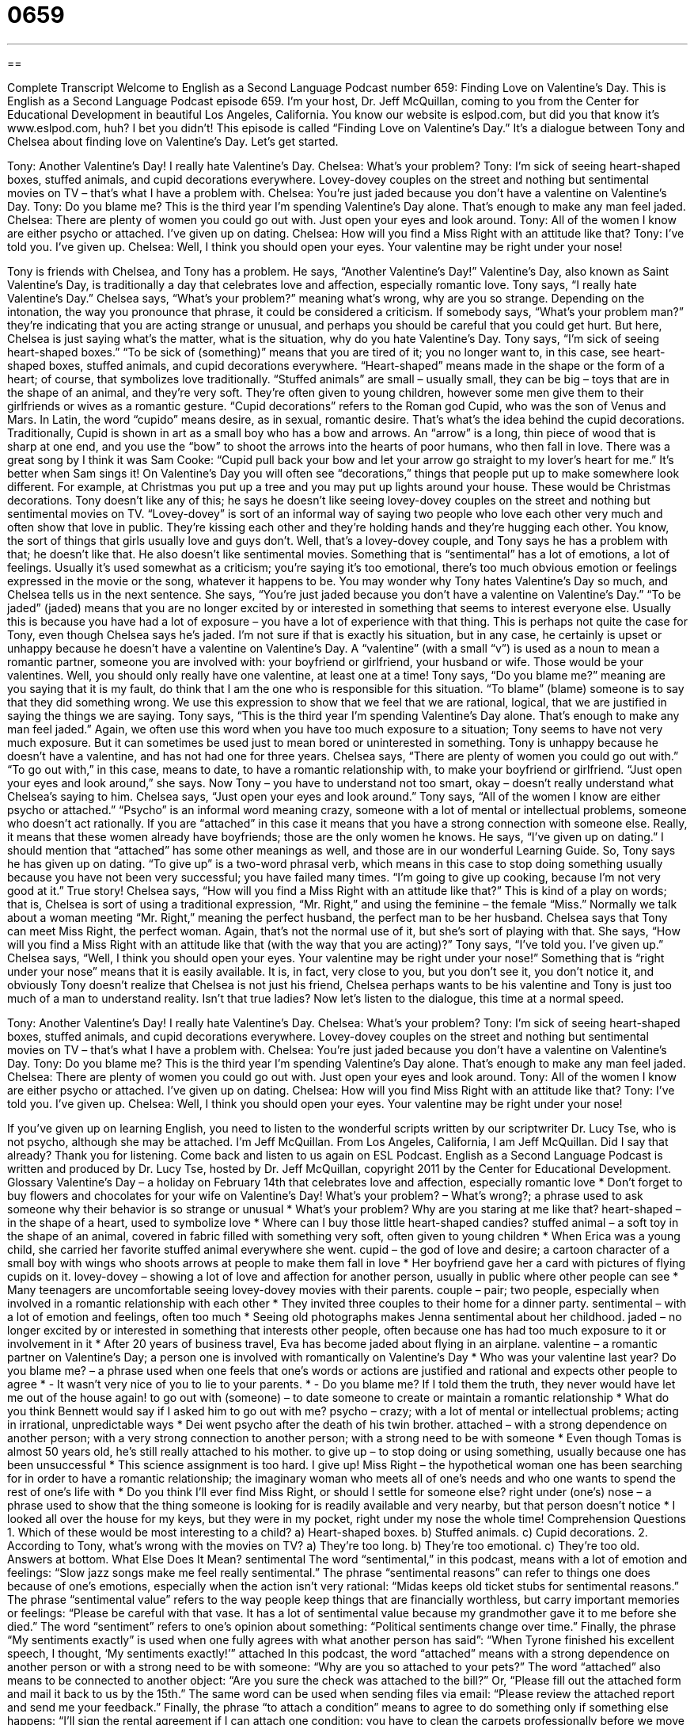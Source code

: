 = 0659
:toc: left
:toclevels: 3
:sectnums:
:stylesheet: ../../../myAdocCss.css

'''

== 

Complete Transcript
Welcome to English as a Second Language Podcast number 659: Finding Love on Valentine’s Day.
This is English as a Second Language Podcast episode 659. I’m your host, Dr. Jeff McQuillan, coming to you from the Center for Educational Development in beautiful Los Angeles, California.
You know our website is eslpod.com, but did you that know it’s www.eslpod.com, huh? I bet you didn’t!
This episode is called “Finding Love on Valentine’s Day.” It’s a dialogue between Tony and Chelsea about finding love on Valentine’s Day. Let’s get started.
[start of dialogue]
Tony: Another Valentine’s Day! I really hate Valentine’s Day.
Chelsea: What’s your problem?
Tony: I’m sick of seeing heart-shaped boxes, stuffed animals, and cupid decorations everywhere. Lovey-dovey couples on the street and nothing but sentimental movies on TV – that’s what I have a problem with.
Chelsea: You’re just jaded because you don’t have a valentine on Valentine’s Day.
Tony: Do you blame me? This is the third year I’m spending Valentine’s Day alone. That’s enough to make any man feel jaded.
Chelsea: There are plenty of women you could go out with. Just open your eyes and look around.
Tony: All of the women I know are either psycho or attached. I’ve given up on dating.
Chelsea: How will you find a Miss Right with an attitude like that?
Tony: I’ve told you. I’ve given up.
Chelsea: Well, I think you should open your eyes. Your valentine may be right under your nose!
[end of dialogue]
Tony is friends with Chelsea, and Tony has a problem. He says, “Another Valentine’s Day!” Valentine’s Day, also known as Saint Valentine’s Day, is traditionally a day that celebrates love and affection, especially romantic love. Tony says, “I really hate Valentine’s Day.” Chelsea says, “What’s your problem?” meaning what’s wrong, why are you so strange. Depending on the intonation, the way you pronounce that phrase, it could be considered a criticism. If somebody says, “What’s your problem man?” they’re indicating that you are acting strange or unusual, and perhaps you should be careful that you could get hurt. But here, Chelsea is just saying what’s the matter, what is the situation, why do you hate Valentine’s Day.
Tony says, “I’m sick of seeing heart-shaped boxes.” “To be sick of (something)” means that you are tired of it; you no longer want to, in this case, see heart-shaped boxes, stuffed animals, and cupid decorations everywhere. “Heart-shaped” means made in the shape or the form of a heart; of course, that symbolizes love traditionally. “Stuffed animals” are small – usually small, they can be big – toys that are in the shape of an animal, and they’re very soft. They’re often given to young children, however some men give them to their girlfriends or wives as a romantic gesture. “Cupid decorations” refers to the Roman god Cupid, who was the son of Venus and Mars. In Latin, the word “cupido” means desire, as in sexual, romantic desire. That’s what’s the idea behind the cupid decorations. Traditionally, Cupid is shown in art as a small boy who has a bow and arrows. An “arrow” is a long, thin piece of wood that is sharp at one end, and you use the “bow” to shoot the arrows into the hearts of poor humans, who then fall in love. There was a great song by I think it was Sam Cooke: “Cupid pull back your bow and let your arrow go straight to my lover’s heart for me.” It’s better when Sam sings it!
On Valentine’s Day you will often see “decorations,” things that people put up to make somewhere look different. For example, at Christmas you put up a tree and you may put up lights around your house. These would be Christmas decorations. Tony doesn’t like any of this; he says he doesn’t like seeing lovey-dovey couples on the street and nothing but sentimental movies on TV. “Lovey-dovey” is sort of an informal way of saying two people who love each other very much and often show that love in public. They’re kissing each other and they’re holding hands and they’re hugging each other. You know, the sort of things that girls usually love and guys don’t. Well, that’s a lovey-dovey couple, and Tony says he has a problem with that; he doesn’t like that. He also doesn’t like sentimental movies. Something that is “sentimental” has a lot of emotions, a lot of feelings. Usually it’s used somewhat as a criticism; you’re saying it’s too emotional, there’s too much obvious emotion or feelings expressed in the movie or the song, whatever it happens to be.
You may wonder why Tony hates Valentine’s Day so much, and Chelsea tells us in the next sentence. She says, “You’re just jaded because you don’t have a valentine on Valentine’s Day.” “To be jaded” (jaded) means that you are no longer excited by or interested in something that seems to interest everyone else. Usually this is because you have had a lot of exposure – you have a lot of experience with that thing. This is perhaps not quite the case for Tony, even though Chelsea says he’s jaded. I’m not sure if that is exactly his situation, but in any case, he certainly is upset or unhappy because he doesn’t have a valentine on Valentine’s Day. A “valentine” (with a small “v”) is used as a noun to mean a romantic partner, someone you are involved with: your boyfriend or girlfriend, your husband or wife. Those would be your valentines. Well, you should only really have one valentine, at least one at a time!
Tony says, “Do you blame me?” meaning are you saying that it is my fault, do think that I am the one who is responsible for this situation. “To blame” (blame) someone is to say that they did something wrong. We use this expression to show that we feel that we are rational, logical, that we are justified in saying the things we are saying. Tony says, “This is the third year I’m spending Valentine’s Day alone. That’s enough to make any man feel jaded.” Again, we often use this word when you have too much exposure to a situation; Tony seems to have not very much exposure. But it can sometimes be used just to mean bored or uninterested in something. Tony is unhappy because he doesn’t have a valentine, and has not had one for three years.
Chelsea says, “There are plenty of women you could go out with.” “To go out with,” in this case, means to date, to have a romantic relationship with, to make your boyfriend or girlfriend. “Just open your eyes and look around,” she says. Now Tony – you have to understand not too smart, okay – doesn’t really understand what Chelsea’s saying to him. Chelsea says, “Just open your eyes and look around.”
Tony says, “All of the women I know are either psycho or attached.” “Psycho” is an informal word meaning crazy, someone with a lot of mental or intellectual problems, someone who doesn’t act rationally. If you are “attached” in this case it means that you have a strong connection with someone else. Really, it means that these women already have boyfriends; those are the only women he knows. He says, “I’ve given up on dating.” I should mention that “attached” has some other meanings as well, and those are in our wonderful Learning Guide. So, Tony says he has given up on dating. “To give up” is a two-word phrasal verb, which means in this case to stop doing something usually because you have not been very successful; you have failed many times. “I’m going to give up cooking, because I’m not very good at it.” True story!
Chelsea says, “How will you find a Miss Right with an attitude like that?” This is kind of a play on words; that is, Chelsea is sort of using a traditional expression, “Mr. Right,” and using the feminine – the female “Miss.” Normally we talk about a woman meeting “Mr. Right,” meaning the perfect husband, the perfect man to be her husband. Chelsea says that Tony can meet Miss Right, the perfect woman. Again, that’s not the normal use of it, but she’s sort of playing with that. She says, “How will you find a Miss Right with an attitude like that (with the way that you are acting)?” Tony says, “I’ve told you. I’ve given up.” Chelsea says, “Well, I think you should open your eyes. Your valentine may be right under your nose!” Something that is “right under your nose” means that it is easily available. It is, in fact, very close to you, but you don’t see it, you don’t notice it, and obviously Tony doesn’t realize that Chelsea is not just his friend, Chelsea perhaps wants to be his valentine and Tony is just too much of a man to understand reality. Isn’t that true ladies?
Now let’s listen to the dialogue, this time at a normal speed.
[start of dialogue]
Tony: Another Valentine’s Day! I really hate Valentine’s Day.
Chelsea: What’s your problem?
Tony: I’m sick of seeing heart-shaped boxes, stuffed animals, and cupid decorations everywhere. Lovey-dovey couples on the street and nothing but sentimental movies on TV – that’s what I have a problem with.
Chelsea: You’re just jaded because you don’t have a valentine on Valentine’s Day.
Tony: Do you blame me? This is the third year I’m spending Valentine’s Day alone. That’s enough to make any man feel jaded.
Chelsea: There are plenty of women you could go out with. Just open your eyes and look around.
Tony: All of the women I know are either psycho or attached. I’ve given up on dating.
Chelsea: How will you find Miss Right with an attitude like that?
Tony: I’ve told you. I’ve given up.
Chelsea: Well, I think you should open your eyes. Your valentine may be right under your nose!
[end of dialogue]
If you’ve given up on learning English, you need to listen to the wonderful scripts written by our scriptwriter Dr. Lucy Tse, who is not psycho, although she may be attached.
I’m Jeff McQuillan. From Los Angeles, California, I am Jeff McQuillan. Did I say that already? Thank you for listening. Come back and listen to us again on ESL Podcast.
English as a Second Language Podcast is written and produced by Dr. Lucy Tse, hosted by Dr. Jeff McQuillan, copyright 2011 by the Center for Educational Development.
Glossary
Valentine’s Day – a holiday on February 14th that celebrates love and affection, especially romantic love
* Don’t forget to buy flowers and chocolates for your wife on Valentine’s Day!
What’s your problem? – What’s wrong?; a phrase used to ask someone why their behavior is so strange or unusual
* What’s your problem? Why are you staring at me like that?
heart-shaped – in the shape of a heart, used to symbolize love
* Where can I buy those little heart-shaped candies?
stuffed animal – a soft toy in the shape of an animal, covered in fabric filled with something very soft, often given to young children
* When Erica was a young child, she carried her favorite stuffed animal everywhere she went.
cupid – the god of love and desire; a cartoon character of a small boy with wings who shoots arrows at people to make them fall in love
* Her boyfriend gave her a card with pictures of flying cupids on it.
lovey-dovey – showing a lot of love and affection for another person, usually in public where other people can see
* Many teenagers are uncomfortable seeing lovey-dovey movies with their parents.
couple – pair; two people, especially when involved in a romantic relationship with each other
* They invited three couples to their home for a dinner party.
sentimental – with a lot of emotion and feelings, often too much
* Seeing old photographs makes Jenna sentimental about her childhood.
jaded – no longer excited by or interested in something that interests other people, often because one has had too much exposure to it or involvement in it
* After 20 years of business travel, Eva has become jaded about flying in an airplane.
valentine – a romantic partner on Valentine’s Day; a person one is involved with romantically on Valentine’s Day
* Who was your valentine last year?
Do you blame me? – a phrase used when one feels that one’s words or actions are justified and rational and expects other people to agree
* - It wasn’t very nice of you to lie to your parents.
* - Do you blame me? If I told them the truth, they never would have let me out of the house again!
to go out with (someone) – to date someone to create or maintain a romantic relationship
* What do you think Bennett would say if I asked him to go out with me?
psycho – crazy; with a lot of mental or intellectual problems; acting in irrational, unpredictable ways
* Dei went psycho after the death of his twin brother.
attached – with a strong dependence on another person; with a very strong connection to another person; with a strong need to be with someone
* Even though Tomas is almost 50 years old, he’s still really attached to his mother.
to give up – to stop doing or using something, usually because one has been unsuccessful
* This science assignment is too hard. I give up!
Miss Right – the hypothetical woman one has been searching for in order to have a romantic relationship; the imaginary woman who meets all of one’s needs and who one wants to spend the rest of one’s life with
* Do you think I’ll ever find Miss Right, or should I settle for someone else?
right under (one’s) nose – a phrase used to show that the thing someone is looking for is readily available and very nearby, but that person doesn’t notice
* I looked all over the house for my keys, but they were in my pocket, right under my nose the whole time!
Comprehension Questions
1. Which of these would be most interesting to a child?
a) Heart-shaped boxes.
b) Stuffed animals.
c) Cupid decorations.
2. According to Tony, what’s wrong with the movies on TV?
a) They’re too long.
b) They’re too emotional.
c) They’re too old.
Answers at bottom.
What Else Does It Mean?
sentimental
The word “sentimental,” in this podcast, means with a lot of emotion and feelings: “Slow jazz songs make me feel really sentimental.” The phrase “sentimental reasons” can refer to things one does because of one’s emotions, especially when the action isn’t very rational: “Midas keeps old ticket stubs for sentimental reasons.” The phrase “sentimental value” refers to the way people keep things that are financially worthless, but carry important memories or feelings: “Please be careful with that vase. It has a lot of sentimental value because my grandmother gave it to me before she died.” The word “sentiment” refers to one’s opinion about something: “Political sentiments change over time.” Finally, the phrase “My sentiments exactly” is used when one fully agrees with what another person has said”: “When Tyrone finished his excellent speech, I thought, ‘My sentiments exactly!’”
attached
In this podcast, the word “attached” means with a strong dependence on another person or with a strong need to be with someone: “Why are you so attached to your pets?” The word “attached” also means to be connected to another object: “Are you sure the check was attached to the bill?” Or, “Please fill out the attached form and mail it back to us by the 15th.” The same word can be used when sending files via email: “Please review the attached report and send me your feedback.” Finally, the phrase “to attach a condition” means to agree to do something only if something else happens: “I’ll sign the rental agreement if I can attach one condition: you have to clean the carpets professionally before we move in.”
Culture Note
Normally, Valentine’s Day is a romantic holiday celebrated by adults involved in a romantic relationship. Nevertheless, many American children celebrate the holiday, especially at school.
Young “elementary school” (usually first through sixth grade, or 6-11 years old) students are encouraged to exchange Valentine’s Day cards. These are small cards, usually pink or red, that are often decorated with cartoon characters. They have small printed message, like “I think you’re great,” or “Will you be my valentine?” Sometimes the students make small “valentine mailboxes” with their name, and these are put somewhere in the classroom. Children are expected to give Valentine’s Day cards to all the other children in their class – not just to their best friends.
Children also enjoy eating sweet foods on Valentine’s Day. They often eat “cupcakes” (small, individual cakes, like muffins) with white, pink, or red “frosting” (a thick, sweet paste put on top of cakes for decoration) and “sprinkles” (very small pieces of colored, sugared candy put on top of frosting for decoration). They also eat a lot of small “candy hearts” (very hard, sweet candies in the shape of hearts) in “pastel” (pale, not bright) colors with tiny messages printed on them, like “I love you” and “Be mine.”
Sometimes children make valentines for their parents or other “caregivers” (the person who is primarily responsible for taking care of a child). They usually cut a heart shape out of “construction paper” (thick paper sold in many different colors for children’s’ art projects) and then use “markers” (thick, colored pens) and glue to decorate them and put loving messages on them.
Comprehension Answers
1 - b
2 - b